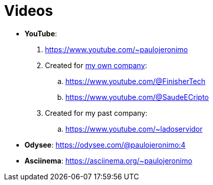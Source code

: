= Videos

* *YouTube*:
. https://www.youtube.com/~paulojeronimo
. Created for <<finishertech,my own company>>:
.. https://www.youtube.com/@FinisherTech
.. https://www.youtube.com/@SaudeECripto
. Created for my past company:
.. https://www.youtube.com/~ladoservidor
* *Odysee*: https://odysee.com/@paulojeronimo:4
* *Asciinema*: https://asciinema.org/~paulojeronimo
